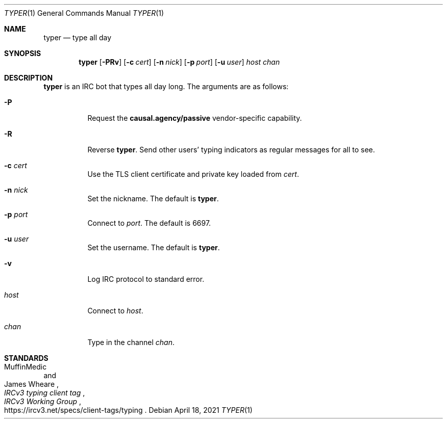 .Dd April 18, 2021
.Dt TYPER 1
.Os
.
.Sh NAME
.Nm typer
.Nd type all day
.
.Sh SYNOPSIS
.Nm
.Op Fl PRv
.Op Fl c Ar cert
.Op Fl n Ar nick
.Op Fl p Ar port
.Op Fl u Ar user
.Ar host
.Ar chan
.
.Sh DESCRIPTION
.Nm
is an IRC bot
that types all day long.
The arguments are as follows:
.Bl -tag -width Ds
.It Fl P
Request the
.Sy causal.agency/passive
vendor-specific capability.
.It Fl R
Reverse
.Nm .
Send other users' typing indicators
as regular messages for all to see.
.It Fl c Ar cert
Use the TLS client certificate
and private key loaded from
.Ar cert .
.It Fl n Ar nick
Set the nickname.
The default is
.Nm .
.It Fl p Ar port
Connect to
.Ar port .
The default is 6697.
.It Fl u Ar user
Set the username.
The default is
.Nm .
.It Fl v
Log IRC protocol to standard error.
.It Ar host
Connect to
.Ar host .
.It Ar chan
Type in the channel
.Ar chan .
.El
.
.Sh STANDARDS
.Bl -item
.It
.Rs
.%A MuffinMedic
.%A James Wheare
.%T IRCv3 typing client tag
.%I IRCv3 Working Group
.%U https://ircv3.net/specs/client-tags/typing
.Re
.El
